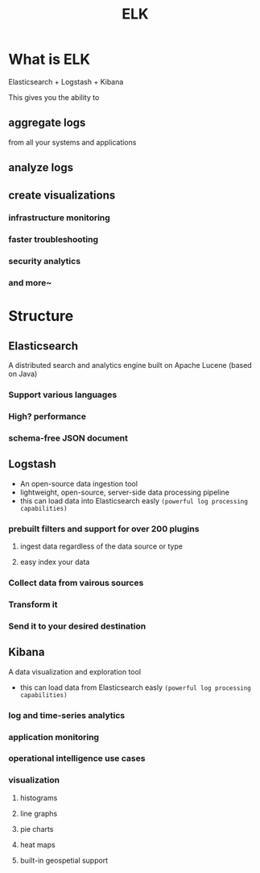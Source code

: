 #+title: ELK

* What is ELK
Elasticsearch + Logstash + Kibana

This gives you the ability to

** aggregate logs
from all your systems and applications

** analyze logs

** create visualizations
*** infrastructure monitoring
*** faster troubleshooting
*** security analytics
*** and more~

* Structure
** Elasticsearch
A distributed search and analytics engine built on Apache Lucene (based on Java)

*** Support various languages
*** High? performance
*** schema-free JSON document

** Logstash
- An open-source data ingestion tool
- lightweight, open-source, server-side data processing pipeline
- this can load data into Elasticsearch easly =(powerful log processing capabilities)=

*** prebuilt filters and support for over 200 plugins
**** ingest data regardless of the data source or type
**** easy index your data

*** Collect data from vairous sources
*** Transform it
*** Send it to your desired destination

** Kibana
A data visualization and exploration tool
- this can load data from Elasticsearch easly =(powerful log processing capabilities)=

*** log and time-series analytics
*** application monitoring
*** operational intelligence use cases

*** visualization
**** histograms
**** line graphs
**** pie charts
**** heat maps
**** built-in geospetial support
